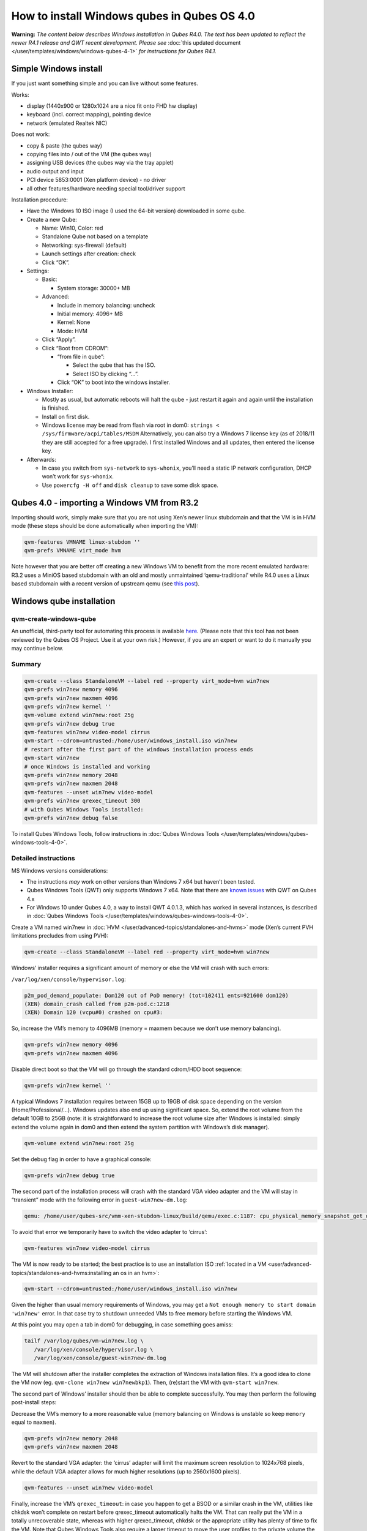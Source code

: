 ============================================
How to install Windows qubes in Qubes OS 4.0
============================================


**Warning:** *The content below describes Windows installation in Qubes R4.0. The text has been updated to reflect the newer R4.1 release and QWT recent development. Please see* :doc:`this updated document </user/templates/windows/windows-qubes-4-1>` *for instructions for Qubes R4.1.*

Simple Windows install
----------------------


If you just want something simple and you can live without some features.

Works:

- display (1440x900 or 1280x1024 are a nice fit onto FHD hw display)

- keyboard (incl. correct mapping), pointing device

- network (emulated Realtek NIC)



Does not work:

- copy & paste (the qubes way)

- copying files into / out of the VM (the qubes way)

- assigning USB devices (the qubes way via the tray applet)

- audio output and input

- PCI device 5853:0001 (Xen platform device) - no driver

- all other features/hardware needing special tool/driver support



Installation procedure:

- Have the Windows 10 ISO image (I used the 64-bit version) downloaded in some qube.

- Create a new Qube:

  - Name: Win10, Color: red

  - Standalone Qube not based on a template

  - Networking: sys-firewall (default)

  - Launch settings after creation: check

  - Click “OK”.



- Settings:

  - Basic:

    - System storage: 30000+ MB



  - Advanced:

    - Include in memory balancing: uncheck

    - Initial memory: 4096+ MB

    - Kernel: None

    - Mode: HVM



  - Click “Apply”.

  - Click “Boot from CDROM”:

    - “from file in qube”:

      - Select the qube that has the ISO.

      - Select ISO by clicking “…”.



    - Click “OK” to boot into the windows installer.





- Windows Installer:

  - Mostly as usual, but automatic reboots will halt the qube - just restart it again and again until the installation is finished.

  - Install on first disk.

  - Windows license may be read from flash via root in dom0:
    ``strings < /sys/firmware/acpi/tables/MSDM``
    Alternatively, you can also try a Windows 7 license key (as of 2018/11 they are still accepted for a free upgrade).
    I first installed Windows and all updates, then entered the license key.



- Afterwards:

  - In case you switch from ``sys-network`` to ``sys-whonix``, you’ll need a static IP network configuration, DHCP won’t work for ``sys-whonix``.

  - Use ``powercfg -H off`` and ``disk cleanup`` to save some disk space.





Qubes 4.0 - importing a Windows VM from R3.2
--------------------------------------------


Importing should work, simply make sure that you are not using Xen’s newer linux stubdomain and that the VM is in HVM mode (these steps should be done automatically when importing the VM):

.. code:: bash

      qvm-features VMNAME linux-stubdom ''
      qvm-prefs VMNAME virt_mode hvm



Note however that you are better off creating a new Windows VM to benefit from the more recent emulated hardware: R3.2 uses a MiniOS based stubdomain with an old and mostly unmaintained ‘qemu-traditional’ while R4.0 uses a Linux based stubdomain with a recent version of upstream qemu (see `this post <https://groups.google.com/d/msg/qubes-devel/tBqwJmOAJ94/xmFCGJnuAwAJ>`__).

Windows qube installation
-------------------------


qvm-create-windows-qube
^^^^^^^^^^^^^^^^^^^^^^^


An unofficial, third-party tool for automating this process is available `here <https://github.com/elliotkillick/qvm-create-windows-qube>`__. (Please note that this tool has not been reviewed by the Qubes OS Project. Use it at your own risk.) However, if you are an expert or want to do it manually you may continue below.

Summary
^^^^^^^


.. code:: bash

      qvm-create --class StandaloneVM --label red --property virt_mode=hvm win7new
      qvm-prefs win7new memory 4096
      qvm-prefs win7new maxmem 4096
      qvm-prefs win7new kernel ''
      qvm-volume extend win7new:root 25g
      qvm-prefs win7new debug true
      qvm-features win7new video-model cirrus
      qvm-start --cdrom=untrusted:/home/user/windows_install.iso win7new
      # restart after the first part of the windows installation process ends
      qvm-start win7new
      # once Windows is installed and working
      qvm-prefs win7new memory 2048
      qvm-prefs win7new maxmem 2048
      qvm-features --unset win7new video-model
      qvm-prefs win7new qrexec_timeout 300
      # with Qubes Windows Tools installed:
      qvm-prefs win7new debug false



To install Qubes Windows Tools, follow instructions in :doc:`Qubes Windows Tools </user/templates/windows/qubes-windows-tools-4-0>`.

Detailed instructions
^^^^^^^^^^^^^^^^^^^^^


MS Windows versions considerations:

- The instructions *may* work on other versions than Windows 7 x64 but haven’t been tested.

- Qubes Windows Tools (QWT) only supports Windows 7 x64. Note that there are `known issues <https://github.com/QubesOS/qubes-issues/issues/3585>`__ with QWT on Qubes 4.x

- For Windows 10 under Qubes 4.0, a way to install QWT 4.0.1.3, which has worked in several instances, is described in :doc:`Qubes Windows Tools </user/templates/windows/qubes-windows-tools-4-0>`.



Create a VM named win7new in :doc:`HVM </user/advanced-topics/standalones-and-hvms>` mode (Xen’s current PVH limitations precludes from using PVH):

.. code:: bash

      qvm-create --class StandaloneVM --label red --property virt_mode=hvm win7new



Windows’ installer requires a significant amount of memory or else the VM will crash with such errors:

``/var/log/xen/console/hypervisor.log``:

.. code:: bash

      p2m_pod_demand_populate: Dom120 out of PoD memory! (tot=102411 ents=921600 dom120)
      (XEN) domain_crash called from p2m-pod.c:1218
      (XEN) Domain 120 (vcpu#0) crashed on cpu#3:



So, increase the VM’s memory to 4096MB (memory = maxmem because we don’t use memory balancing).

.. code:: bash

      qvm-prefs win7new memory 4096
      qvm-prefs win7new maxmem 4096



Disable direct boot so that the VM will go through the standard cdrom/HDD boot sequence:

.. code:: bash

      qvm-prefs win7new kernel ''



A typical Windows 7 installation requires between 15GB up to 19GB of disk space depending on the version (Home/Professional/…). Windows updates also end up using significant space. So, extend the root volume from the default 10GB to 25GB (note: it is straightforward to increase the root volume size after Windows is installed: simply extend the volume again in dom0 and then extend the system partition with Windows’s disk manager).

.. code:: bash

      qvm-volume extend win7new:root 25g



Set the debug flag in order to have a graphical console:

.. code:: bash

      qvm-prefs win7new debug true



The second part of the installation process will crash with the standard VGA video adapter and the VM will stay in “transient” mode with the following error in ``guest-win7new-dm.log``:

.. code:: bash

      qemu: /home/user/qubes-src/vmm-xen-stubdom-linux/build/qemu/exec.c:1187: cpu_physical_memory_snapshot_get_dirty: Assertion `start + length <= snap->end' failed.



To avoid that error we temporarily have to switch the video adapter to ‘cirrus’:

.. code:: bash

      qvm-features win7new video-model cirrus



The VM is now ready to be started; the best practice is to use an installation ISO :ref:`located in a VM <user/advanced-topics/standalones-and-hvms:installing an os in an hvm>`:

.. code:: bash

      qvm-start --cdrom=untrusted:/home/user/windows_install.iso win7new



Given the higher than usual memory requirements of Windows, you may get a ``Not enough memory to start domain 'win7new'`` error. In that case try to shutdown unneeded VMs to free memory before starting the Windows VM.

At this point you may open a tab in dom0 for debugging, in case something goes amiss:

.. code:: bash

      tailf /var/log/qubes/vm-win7new.log \
         /var/log/xen/console/hypervisor.log \
         /var/log/xen/console/guest-win7new-dm.log



The VM will shutdown after the installer completes the extraction of Windows installation files. It’s a good idea to clone the VM now (eg. ``qvm-clone win7new win7newbkp1``). Then, (re)start the VM with ``qvm-start win7new``.

The second part of Windows’ installer should then be able to complete successfully. You may then perform the following post-install steps:

Decrease the VM’s memory to a more reasonable value (memory balancing on Windows is unstable so keep ``memory`` equal to ``maxmen``).

.. code:: bash

      qvm-prefs win7new memory 2048
      qvm-prefs win7new maxmem 2048



Revert to the standard VGA adapter: the ‘cirrus’ adapter will limit the maximum screen resolution to 1024x768 pixels, while the default VGA adapter allows for much higher resolutions (up to 2560x1600 pixels).

.. code:: bash

      qvm-features --unset win7new video-model



Finally, increase the VM’s ``qrexec_timeout``: in case you happen to get a BSOD or a similar crash in the VM, utilities like chkdsk won’t complete on restart before qrexec_timeout automatically halts the VM. That can really put the VM in a totally unrecoverable state, whereas with higher qrexec_timeout, chkdsk or the appropriate utility has plenty of time to fix the VM. Note that Qubes Windows Tools also require a larger timeout to move the user profiles to the private volume the first time the VM reboots after the tools’ installation.

.. code:: bash

      qvm-prefs win7new qrexec_timeout 300



At that point you should have a functional and stable Windows VM, although without updates, Xen’s PV drivers nor Qubes integration (see sections :ref:`Windows Update <user/templates/windows/windows-qubes-4-0:windows update>` and :ref:`Xen PV drivers and Qubes Windows Tools <user/templates/windows/qubes-windows-tools-4-0:xen pv drivers and qubes windows tools>`). It is a good time to clone the VM again.

Windows as a template
---------------------


Windows 7 and 10 can be installed as TemplateVM by selecting

.. code:: bash

      qvm-create --class TemplateVM --property virt_mode=HVM --property kernel='' --label black Windows-template



when creating the VM. To have the user data stored in AppVMs depending on this template, Windows 7 and 10 have to be treated differently:

- For Windows 7, the option to move the user directories from drive ``C`` to drive ``D`` works and causes any user data to be stored in the AppVMs based on this template, and not in the template itself.

- After installation of Windows 10 as a TemplateVM, the Windows disk manager may be used to add the private volume as disk ``D:``, and you may, using the documented Windows operations, move the user directories ``C:\users\<username>\Documents`` to this new disk, allowing depending AppVMs to have their own private volumes. Moving the hidden application directories ``AppData``, however, is likely to invite trouble - the same trouble that occurs if, during QWT installation, the option ``Move user profiles`` is selected.



For Windows 10, configuration data like those stored in directories like ``AppData`` still remain in the TemplateVM, such that their changes are lost each time the AppVM shuts down. In order to make permanent changes to these configuration data, they have to be changed in the TemplateVM, meaning that applications have to be started there, which violates and perhaps even endangers the security of the TemplateVM. Such changes should be done only if absolutely necessary and with great care. It is a good idea to test them first in a cloned TemplateVM before applying them in the production VM.

AppVMs based on these templates can be created the normal way by using the Qube Manager or by specifying

.. code:: bash

      qvm-create --class=AppVM --template=<VMname>



On starting the AppVM, sometimes a message is displayed that the Xen PV Network Class needs to restart the system. This message can be safely ignored and closed by selecting “No”.

**Caution:** These AppVMs must not be started while the corresponding TemplateVM is running, because they share the TemplateVM’s license data. Even if this could work sometimes, it would be a violation of the license terms.

Windows 10 Usage According to GDPR
^^^^^^^^^^^^^^^^^^^^^^^^^^^^^^^^^^


If Windows 10 is used in the EU to process personal data, according to GDPR no automatic data transfer to countries outside the EU is allowed without explicit consent of the person(s) concerned, or other legal consent, as applicable. Since no reliable way is found to completely control the sending of telemetry from Windows 10, the system containing personal data must be completely shielded from the internet.

This can be achieved by installing Windows 10 on a TemplateVM with the user data directory moved to a separate drive (usually ``D:``). Personal data must not be stored within the TemplateVM, but only in AppVMs depending on this TemplateVM. Network access by these AppVMs must be restricted to the local network and perhaps additional selected servers within the EU. Any data exchange of the AppVMs must be restricted to file and clipboard operations to and from other VMs in the same Qubes system.

Windows update
--------------


Depending on how old your installation media is, fully updating your Windows VM may take *hours* (this isn’t specific to Xen/Qubes) so make sure you clone your VM between the mandatory reboots in case something goes wrong. This `comment <https://github.com/QubesOS/qubes-issues/issues/3585#issuecomment-366471111>`__ provides useful links on updating a Windows 7 SP1 VM.

**Note:** if you already have Qubes Windows Tools installed the video adapter in Windows will be “Qubes video driver” and you won’t be able to see the Windows Update process when the VM is being powered off because Qubes services would have been stopped by then. Depending on the size of the Windows update packs it may take a bit of time until the VM shutdowns by itself, leaving one wondering if the VM has crashed or still finalizing the updates (in dom0 a changing CPU usage - eg. shown with ``xentop`` - usually indicates that the VM hasn’t crashed). To avoid guessing the VM’s state enable debugging (``qvm-prefs -s win7new debug true``) and in Windows’ device manager (My computer -> Manage / Device manager / Display adapters) temporarily re-enable the standard VGA adapter and disable “Qubes video driver”. You can disable debugging and revert to Qubes’ display once the VM is updated.

Further customization
---------------------


Please see the `Customizing Windows 7 templates <https://forum.qubes-os.org/t/19005>`__ page (despite the focus on preparing the VM for use as a template, most of the instructions are independent from how the VM will be used - ie. TemplateVM or StandaloneVM).
